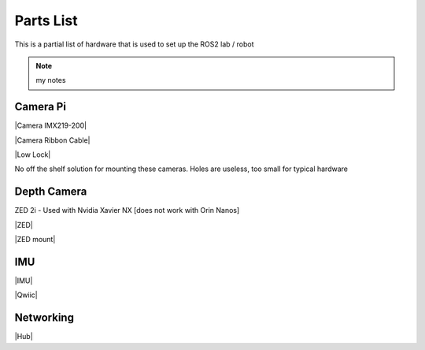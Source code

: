 .. _parts_list:

Parts List
===================

This is a partial list of hardware that is used to set up the ROS2 lab / robot

.. seealso::
   Some body text

.. note::
   my notes



Camera Pi
----------
|Camera IMX219-200|

.. |Camera IMX219-200| raw:: html

    <a href="https://www.amazon.com/gp/product/B07VBCHTN2/" target="_blank">Camera IMX219-200  - $26.00</a>

|Camera Ribbon Cable|

.. |Camera Ribbon Cable| raw:: html

   <a href="https://www.amazon.com/DAOKI-Flexible-Ribbon-5-9inch-Raspberry/dp/B08SLPBXDZ" target="_blank">Camera Ribbon Cables - $8.00</a>

|Low Lock|

.. |Low Lock| raw:: html

    <a href="https://www.amazon.com/3M-Dual-Lock-Reclosable-Fastener/dp/B004V3RALO" target="_blank">A Mounting Method for Camera - $25.00</a>

No off the shelf solution for mounting these cameras.
Holes are useless, too small for typical hardware


Depth Camera
------------
ZED 2i - Used with Nvidia Xavier NX  [does not work with Orin Nanos]

|ZED|

.. |ZED| raw:: html

   <a href="https://www.stereolabs.com/store/products/zed-2i" target="_blank"> ZED 2i Stereo Camera - $580.00</a>

    Hint: add a shorter usb cable to your cart. These are not standard usb cables.

|ZED mount|

.. |ZED mount| raw:: html

   <a href="https://www.amazon.com/gp/product/B07KQ1WRDQ" target="_blank">Swivel Mini Ball Head 4 count  - $16.00</a>



IMU
----------

|IMU|

.. |IMU| raw:: html

   <a href="https://www.sparkfun.com/products/22857" target="_blank">Spark Fun VR BNO086 IMU - $30.00</a>

|Qwiic|

.. |Qwiic| raw:: html

   <a href="https://www.sparkfun.com/products/15081" target="_blank">Qwiic Cable Kit - $9.00</a>


Networking
----------
|Hub|

.. |Hub| raw:: html

   <a href="https://www.amazon.com/gp/product/B08KTXG8Q5/" target="_blank">Wireless Hub - $80.00</a>

